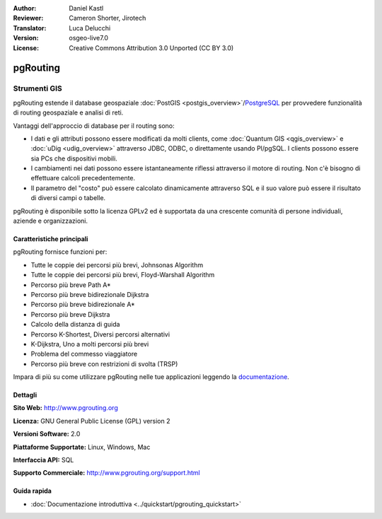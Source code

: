 :Author: Daniel Kastl
:Reviewer: Cameron Shorter, Jirotech
:Translator: Luca Delucchi
:Version: osgeo-live7.0
:License: Creative Commons Attribution 3.0 Unported (CC BY 3.0)

.. image:: /images/project_logos/logo-pgRouting.png
  :alt: pgRouting logo
  :align: right
  :target: http://www.pgrouting.org/

.. image:: /images/logos/OSGeo_community.png
   :scale: 100
   :alt: OSGeo Community Project
   :align: right
   :target: http://www.osgeo.org

pgRouting
================================================================================

Strumenti GIS
~~~~~~~~~~~~~~~~~~~~~~~~~~~~~~~~~~~~~~~~~~~~~~~~~~~~~~~~~~~~~~~~~~~~~~~~~~~~~~~~

pgRouting estende il database geospaziale :doc:`PostGIS <postgis_overview>`/`PostgreSQL <http://postgresql.org>`_ 
per provvedere funzionalità di routing geospaziale e analisi di reti.

Vantaggi dell'approccio di database per il routing sono:

* I dati e gli attributi possono essere modificati da molti clients, come 
  :doc:`Quantum GIS <qgis_overview>` e :doc:`uDig <udig_overview>` attraverso JDBC, 
  ODBC, o direttamente usando Pl/pgSQL. I clients possono essere sia PCs che dispositivi mobili.
* I cambiamenti nei dati possono essere istantaneamente riflessi attraverso il motore 
  di routing. Non c'è bisogno di effettuare calcoli precedentemente.
* Il parametro del "costo" può essere calcolato dinamicamente attraverso SQL e il suo 
  valore può essere il risultato di diversi campi o tabelle.

pgRouting è disponibile sotto la licenza GPLv2 ed è supportata da una crescente comunità
di persone individuali, aziende e organizzazioni.

.. image:: /images/screenshots/pgrouting/pgrouting.png
  :scale: 70 %
  :alt: pgRouting query in pgAdminIII
  :align: right

Caratteristiche principali
--------------------------------------------------------------------------------

pgRouting fornisce funzioni per:

* Tutte le coppie dei percorsi più brevi, Johnsonas Algorithm
* Tutte le coppie dei percorsi più brevi, Floyd-Warshall Algorithm
* Percorso più breve Path A*
* Percorso più breve bidirezionale Dijkstra
* Percorso più breve bidirezionale A*
* Percorso più breve Dijkstra
* Calcolo della distanza di guida
* Percorso K-Shortest, Diversi percorsi alternativi
* K-Dijkstra, Uno a molti percorsi più brevi
* Problema del commesso viaggiatore
* Percorso più breve con restrizioni di svolta (TRSP)

Impara di più su come utilizzare pgRouting nelle tue applicazioni leggendo la `documentazione <http://docs.pgrouting.org>`_.

.. Standard implementati
   -----------------------------

.. * conforme agli standards OGC

Dettagli
--------------------------------------------------------------------------------

**Sito Web:** http://www.pgrouting.org

**Licenza:** GNU General Public License (GPL) version 2

**Versioni Software:** 2.0

**Piattaforme Supportate:** Linux, Windows, Mac

**Interfaccia API:** SQL

**Supporto Commerciale:** http://www.pgrouting.org/support.html

Guida rapida
--------------------------------------------------------------------------------

* :doc:`Documentazione introduttiva <../quickstart/pgrouting_quickstart>`
